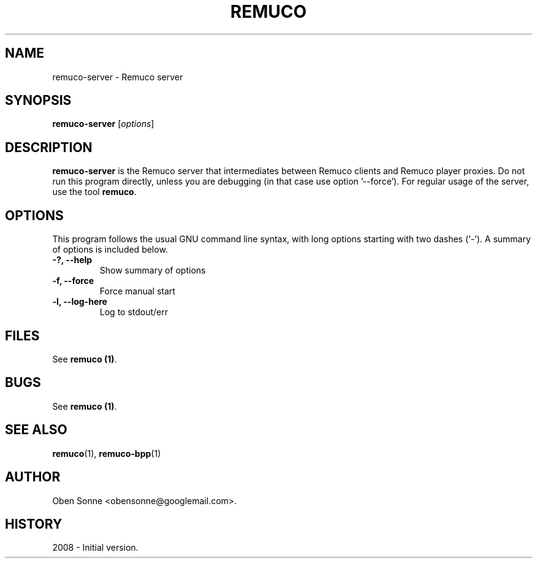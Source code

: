 .\"                                      Hey, EMACS: -*- nroff -*-
.\" First parameter, NAME, should be all caps
.\" Second parameter, SECTION, should be 1-8, maybe w/ subsection
.\" other parameters are allowed: see man(7), man(1)
.TH REMUCO 1 "May 12, 2008" 
.\" Please adjust this date whenever revising the manpage.
.\"
.\" Some roff macros, for reference:
.\" .nh        disable hyphenation
.\" .hy        enable hyphenation
.\" .ad l      left justify
.\" .ad b      justify to both left and right margins
.\" .nf        disable filling
.\" .fi        enable filling
.\" .br        insert line break
.\" .sp <n>    insert n+1 empty lines
.\" for manpage-specific macros, see man(7)
.SH NAME
remuco-server \- Remuco server
.SH SYNOPSIS
.B remuco-server
.RI [ options ] 
.br
.SH DESCRIPTION
.B remuco-server
is the Remuco server that intermediates between Remuco clients and Remuco player proxies. Do not run this program directly, unless you are debugging (in that case use option '--force'). For regular usage of the server, use the tool
\fBremuco\fP.
.SH OPTIONS
This program follows the usual GNU command line syntax, with long
options starting with two dashes (`-').
A summary of options is included below.
.TP
.B \-?, \-\-help
Show summary of options
.TP
.B \-f, \-\-force
Force manual start
.TP
.B \-l, \-\-log-here
Log to stdout/err
.SH FILES
See \fBremuco (1)\fP.
.SH BUGS
See \fBremuco (1)\fP.
.SH SEE ALSO
.BR remuco (1),
.BR remuco-bpp (1)
.SH AUTHOR
Oben Sonne <obensonne@googlemail.com>.
.SH HISTORY
2008 \- Initial version.

